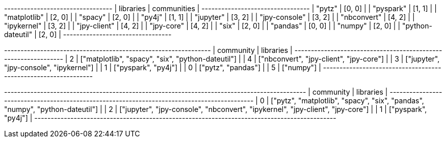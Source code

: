 // tag::stream[]
+---------------------------------+
| libraries         | communities |
+---------------------------------+
| "pytz"            | [0, 0]      |
| "pyspark"         | [1, 1]      |
| "matplotlib"      | [2, 0]      |
| "spacy"           | [2, 0]      |
| "py4j"            | [1, 1]      |
| "jupyter"         | [3, 2]      |
| "jpy-console"     | [3, 2]      |
| "nbconvert"       | [4, 2]      |
| "ipykernel"       | [3, 2]      |
| "jpy-client"      | [4, 2]      |
| "jpy-core"        | [4, 2]      |
| "six"             | [2, 0]      |
| "pandas"          | [0, 0]      |
| "numpy"           | [2, 0]      |
| "python-dateutil" | [2, 0]      |
+---------------------------------+

// end::stream[]

// tag::read-layer-1[]
+---------------------------------------------------------------+
| community | libraries                                         |
+---------------------------------------------------------------+
| 2         | ["matplotlib", "spacy", "six", "python-dateutil"] |
| 4         | ["nbconvert", "jpy-client", "jpy-core"]           |
| 3         | ["jupyter", "jpy-console", "ipykernel"]           |
| 1         | ["pyspark", "py4j"]                               |
| 0         | ["pytz", "pandas"]                                |
| 5         | ["numpy"]                                         |
+---------------------------------------------------------------+
// end::read-layer-1[]

// tag::read-layer-2[]
+--------------------------------------------------------------------------------------------+
| community | libraries                                                                      |
+--------------------------------------------------------------------------------------------+
| 0         | ["pytz", "matplotlib", "spacy", "six", "pandas", "numpy", "python-dateutil"]   |
| 2         | ["jupyter", "jpy-console", "nbconvert", "ipykernel", "jpy-client", "jpy-core"] |
| 1         | ["pyspark", "py4j"]                                                            |
+--------------------------------------------------------------------------------------------+
// end::read-layer-2[]
